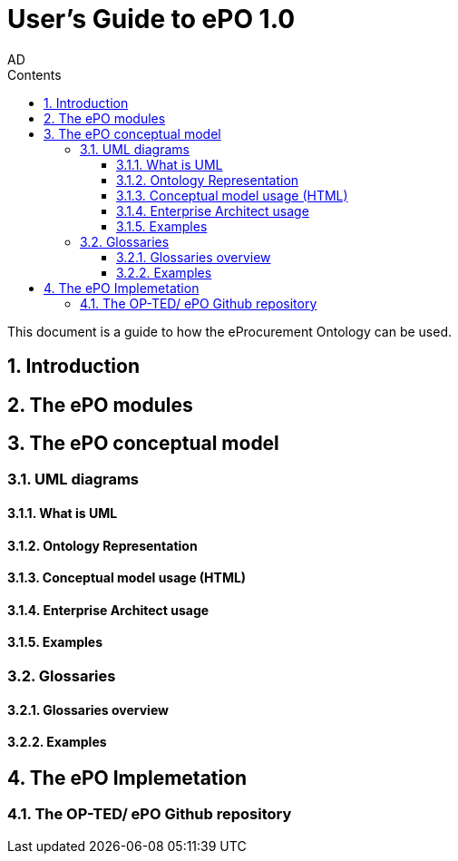 :doctitle: User's Guide to ePO 1.0
:doccode: epo-main-prod-008
:author: AD
:authoremail: achilles.dougalis@meaningfy.ws
:docdate: May 2024
:sectnums:
:toc:
:toclevels: 4
:toc-title: Contents

= Git usage methodology

:toc:
:toc-placement: preamble
:toclevels: 1
:showtitle:

toc::[]

This document is a guide to how the eProcurement Ontology can be used.

== Introduction

== The ePO modules

== The ePO conceptual model

=== UML diagrams
==== What is UML
==== Ontology Representation
==== Conceptual model usage (HTML)
==== Enterprise Architect usage
==== Examples

=== Glossaries
==== Glossaries overview
==== Examples

== The ePO Implemetation

=== The OP-TED/ ePO Github repository

